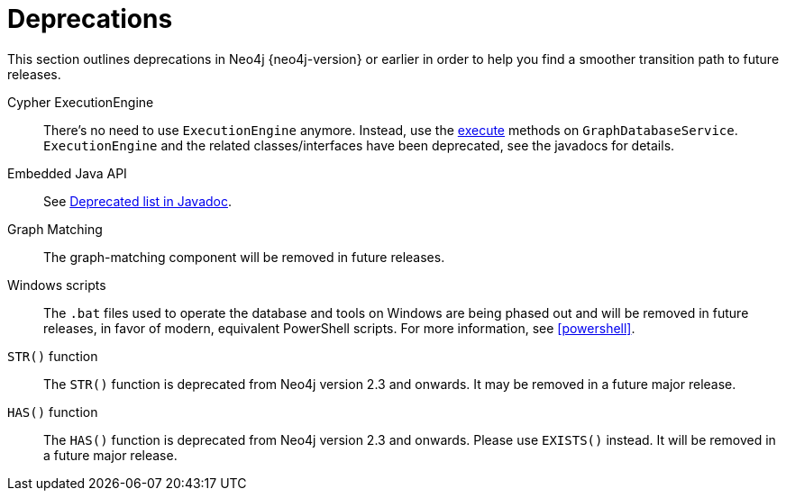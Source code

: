 [[deprecations]]
= Deprecations =

This section outlines deprecations in Neo4j {neo4j-version} or earlier in order to help you find a smoother transition path to future releases.

Cypher ExecutionEngine::
There's no need to use `ExecutionEngine` anymore.
Instead, use the link:javadocs/org/neo4j/graphdb/GraphDatabaseService.html#execute(java.lang.String)[execute] methods on `GraphDatabaseService`.
`ExecutionEngine` and the related classes/interfaces have been deprecated, see the javadocs for details.

Embedded Java API::
See link:javadocs/deprecated-list.html[Deprecated list in Javadoc].

Graph Matching::
The graph-matching component will be removed in future releases.

Windows scripts::
The `.bat` files used to operate the database and tools on Windows are being phased out and will be removed in future releases, in favor of modern, equivalent PowerShell scripts.
For more information, see <<powershell>>.

`STR()` function::
The `STR()` function is deprecated from Neo4j version 2.3 and onwards.
It may be removed in a future major release.

`HAS()` function::
The `HAS()` function is deprecated from Neo4j version 2.3 and onwards. Please use `EXISTS()` instead. It will be
removed in a future major release.